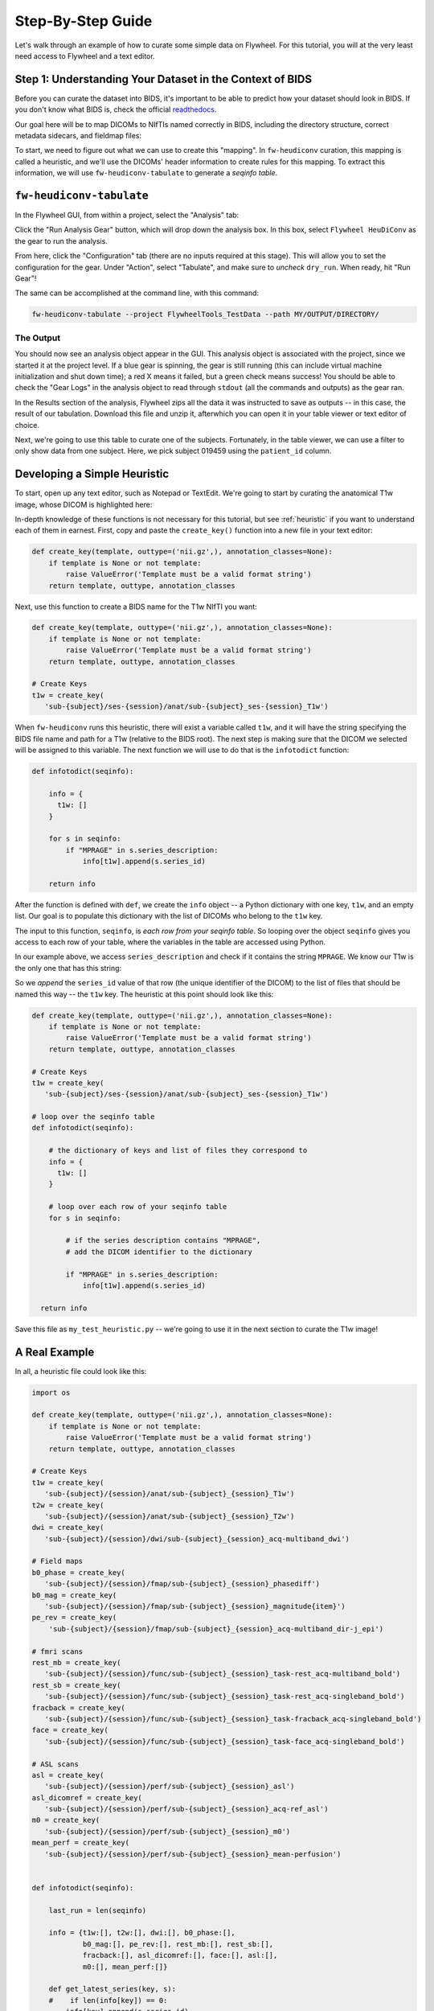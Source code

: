 .. _stepbystep:

Step-By-Step Guide
====================
Let's walk through an example of how to curate some simple data on Flywheel. For
this tutorial, you will at the very least need access to Flywheel and a text editor.

Step 1: Understanding Your Dataset in the Context of BIDS
---------------------------------------------------------

Before you can curate the dataset into BIDS, it's important to be able to
predict how your dataset should look in BIDS. If you don't know what BIDS is,
check the official `readthedocs <https://bids-specification.readthedocs.io/en/stable/>`_.

Our goal here will be to map DICOMs to NIfTIs named correctly in BIDS,
including the directory structure, correct metadata sidecars, and fieldmap files:

.. image:: dicom-reorganization-transparent-white_1000x477.png
   :width: 600

To start, we need to figure out what we can use to create this "mapping". In
``fw-heudiconv`` curation, this mapping is called a heuristic, and we'll use
the DICOMs' header information to create rules for this mapping. To extract this
information, we will use ``fw-heudiconv-tabulate`` to generate a `seqinfo table`.

``fw-heudiconv-tabulate``
-------------------------

In the Flywheel GUI, from within a project, select the "Analysis" tab:

.. image:: project_analysis_view.png
   :width: 1200

Click the "Run Analysis Gear" button, which will drop down the analysis box. In
this box, select ``Flywheel HeuDiConv`` as the gear to run the analysis.

.. image:: project_gear_view.png
   :width: 1200

From here, click the "Configuration" tab (there are no inputs required at
this stage). This will allow you to set the configuration for the gear. Under
"Action", select "Tabulate", and make sure to *uncheck* ``dry_run``. When ready,
hit "Run Gear"!

The same can be accomplished at the command line, with this command:

.. code-block:: python

    fw-heudiconv-tabulate --project FlywheelTools_TestData --path MY/OUTPUT/DIRECTORY/


The Output
^^^^^^^^^^

You should now see an analysis object appear in the GUI. This analysis object is
associated with the project, since we started it at the project level. If a blue
gear is spinning, the gear is still running (this can include virtual machine
initialization and shut down time); a red X means it failed, but a green check
means success! You should be able to check the "Gear Logs" in the analysis object
to read through ``stdout`` (all the commands and outputs) as the gear ran.

.. image:: tabulate_log.png
   :width: 1200

In the Results section of the analysis, Flywheel zips all the data it was
instructed to save as outputs -- in this case, the result of our tabulation.
Download this file and unzip it, afterwhich you can open it in your table viewer
or text editor of choice.

.. image:: tabulate_table.png
   :width: 1200

Next, we're going to use this table to curate one of the subjects. Fortunately,
in the table viewer, we can use a filter to only show data from one subject.
Here, we pick subject 019459 using the ``patient_id`` column.

Developing a Simple Heuristic
-----------------------------

To start, open up any text editor, such as Notepad or TextEdit. We're going to
start by curating the anatomical T1w image, whose DICOM is highlighted here:

.. image:: t1w_seqinfo.png
   :width: 1200

In-depth knowledge of these functions is not necessary for this tutorial, but
see :ref:`heuristic` if you want to understand each of them in earnest. First,
copy and paste the ``create_key()`` function into a new file in your text editor:

.. code-block:: python

    def create_key(template, outtype=('nii.gz',), annotation_classes=None):
        if template is None or not template:
            raise ValueError('Template must be a valid format string')
        return template, outtype, annotation_classes

Next, use this function to create a BIDS name for the T1w NIfTI you want:

.. code-block:: python

    def create_key(template, outtype=('nii.gz',), annotation_classes=None):
        if template is None or not template:
            raise ValueError('Template must be a valid format string')
        return template, outtype, annotation_classes

    # Create Keys
    t1w = create_key(
       'sub-{subject}/ses-{session}/anat/sub-{subject}_ses-{session}_T1w')

When ``fw-heudiconv`` runs this heuristic, there will exist a variable called
``t1w``, and it will have the string specifying the BIDS file name and path
for a T1w (relative to the BIDS root). The next step is making sure that the
DICOM we selected will be assigned to this variable. The next function we will
use to do that is the ``infotodict`` function:

.. code-block:: python

    def infotodict(seqinfo):

        info = {
          t1w: []
        }

        for s in seqinfo:
            if "MPRAGE" in s.series_description:
                info[t1w].append(s.series_id)

        return info

After the function is defined with ``def``, we create the ``info`` object -- a
Python dictionary with one key, ``t1w``, and an empty list. Our goal is to
populate this dictionary with the list of DICOMs who belong to the ``t1w`` key.

The input to this function, ``seqinfo``, is `each row from your seqinfo table`.
So looping over the object ``seqinfo`` gives you access to each row of your table,
where the variables in the table are accessed using Python.

In our example above, we access ``series_description`` and check if it contains the
string ``MPRAGE``. We know our T1w is the only one that has this string:

.. image:: t1w_highlighted.png
   :width: 1200

So we `append` the ``series_id`` value of that row (the unique identifier of
the DICOM) to the list of files that should be named this way -- the ``t1w`` key.
The heuristic at this point should look like this:

.. code-block:: python

    def create_key(template, outtype=('nii.gz',), annotation_classes=None):
        if template is None or not template:
            raise ValueError('Template must be a valid format string')
        return template, outtype, annotation_classes

    # Create Keys
    t1w = create_key(
       'sub-{subject}/ses-{session}/anat/sub-{subject}_ses-{session}_T1w')

    # loop over the seqinfo table
    def infotodict(seqinfo):

        # the dictionary of keys and list of files they correspond to
        info = {
          t1w: []
        }

        # loop over each row of your seqinfo table
        for s in seqinfo:

            # if the series description contains "MPRAGE",
            # add the DICOM identifier to the dictionary

            if "MPRAGE" in s.series_description:
                info[t1w].append(s.series_id)

      return info

Save this file as ``my_test_heuristic.py`` -- we're going to use it in the next
section to curate the T1w image!



A Real Example
---------------
In all, a heuristic file could look like this:

.. code-block:: python

    import os

    def create_key(template, outtype=('nii.gz',), annotation_classes=None):
        if template is None or not template:
            raise ValueError('Template must be a valid format string')
        return template, outtype, annotation_classes

    # Create Keys
    t1w = create_key(
       'sub-{subject}/{session}/anat/sub-{subject}_{session}_T1w')
    t2w = create_key(
       'sub-{subject}/{session}/anat/sub-{subject}_{session}_T2w')
    dwi = create_key(
       'sub-{subject}/{session}/dwi/sub-{subject}_{session}_acq-multiband_dwi')

    # Field maps
    b0_phase = create_key(
       'sub-{subject}/{session}/fmap/sub-{subject}_{session}_phasediff')
    b0_mag = create_key(
       'sub-{subject}/{session}/fmap/sub-{subject}_{session}_magnitude{item}')
    pe_rev = create_key(
        'sub-{subject}/{session}/fmap/sub-{subject}_{session}_acq-multiband_dir-j_epi')

    # fmri scans
    rest_mb = create_key(
       'sub-{subject}/{session}/func/sub-{subject}_{session}_task-rest_acq-multiband_bold')
    rest_sb = create_key(
       'sub-{subject}/{session}/func/sub-{subject}_{session}_task-rest_acq-singleband_bold')
    fracback = create_key(
       'sub-{subject}/{session}/func/sub-{subject}_{session}_task-fracback_acq-singleband_bold')
    face = create_key(
       'sub-{subject}/{session}/func/sub-{subject}_{session}_task-face_acq-singleband_bold')

    # ASL scans
    asl = create_key(
       'sub-{subject}/{session}/perf/sub-{subject}_{session}_asl')
    asl_dicomref = create_key(
       'sub-{subject}/{session}/perf/sub-{subject}_{session}_acq-ref_asl')
    m0 = create_key(
       'sub-{subject}/{session}/perf/sub-{subject}_{session}_m0')
    mean_perf = create_key(
       'sub-{subject}/{session}/perf/sub-{subject}_{session}_mean-perfusion')


    def infotodict(seqinfo):

        last_run = len(seqinfo)

        info = {t1w:[], t2w:[], dwi:[], b0_phase:[],
                b0_mag:[], pe_rev:[], rest_mb:[], rest_sb:[],
                fracback:[], asl_dicomref:[], face:[], asl:[],
                m0:[], mean_perf:[]}

        def get_latest_series(key, s):
        #    if len(info[key]) == 0:
            info[key].append(s.series_id)
        #    else:
        #        info[key] = [s.series_id]

        for s in seqinfo:
            protocol = s.protocol_name.lower()
            if "mprage" in protocol:
                get_latest_series(t1w,s)
            elif "t2_sag" in protocol:
                get_latest_series(t2w,s)
            elif "b0map" in protocol and "M" in s.image_type:
                info[b0_mag].append(s.series_id)
            elif "b0map" in protocol and "P" in s.image_type:
                info[b0_phase].append(s.series_id)
            elif "topup_ref" in protocol:
                get_latest_series(pe_rev, s)
            elif "dti_multishell" in protocol and not s.is_derived:
                get_latest_series(dwi, s)

            elif s.series_description.endswith("_ASL"):
                get_latest_series(asl, s)
            elif protocol.startswith("asl_dicomref"):
                get_latest_series(asl_dicomref, s)
            elif s.series_description.endswith("_M0"):
                get_latest_series(m0, s)
            elif s.series_description.endswith("_MeanPerf"):
                get_latest_series(mean_perf, s)

            elif "fracback" in protocol:
                get_latest_series(fracback, s)
            elif "face" in protocol:
                get_latest_series(face,s)
            elif "rest" in protocol:
                if "MB" in s.image_type:
                    get_latest_series(rest_mb,s)
                else:
                    get_latest_series(rest_sb,s)

            elif s.patient_id in s.dcm_dir_name:
                get_latest_series(asl, s)

            else:
                print("Series not recognized!: ", s.protocol_name, s.dcm_dir_name)
        return info

    MetadataExtras = {
        b0_phase: {
            "EchoTime1": 0.00412,
            "EchoTime2": 0.00658
        },
        asl: {
            "PulseSequenceType": "3D_SPRIAL",
            "PulseSequenceDetails" : "WIP" ,
            "LabelingType": "PCASL",
            "LabelingDuration": 1.8,
            "PostLabelingDelay": 1.8,
            "BackgroundSuppression": "Yes",
            "M0":10,
            "LabelingSlabLocation":"X",
            "LabelingOrientation":"",
            "LabelingDistance":2,
            "AverageLabelingGradient": 34,
            "SliceSelectiveLabelingGradient":45,
            "AverageB1LabelingPulses": 0,
            "LabelingSlabThickness":2,
            "AcquisitionDuration":123,
            "BackgroundSuppressionLength":2,
            "BackgroundSuppressionPulseTime":2,
            "VascularCrushingVenc": 2,
            "PulseDuration": 1.8,
            "InterPulseSpacing":4,
            "PCASLType":"balanced",
            "PASLType": "",
            "LookLocker":"True",
            "LabelingEfficiency":0.72,
            "BolusCutOffFlag":"False",
            "BolusCutOffTimingSequence":"False",
            "BolusCutOffDelayTime":0,
            "BolusCutOffTechnique":"False"
        }
    }

    IntendedFor = {
        b0_phase: [
            '{session}/func/sub-{subject}_{session}_task-rest_acq-multiband_bold.nii.gz',
            '{session}/func/sub-{subject}_{session}_task-rest_acq-singleband_bold.nii.gz',
            '{session}/func/sub-{subject}_{session}_task-fracback_acq-singleband_bold.nii.gz',
            '{session}/func/sub-{subject}_{session}_task-face_acq-singleband_bold.nii.gz'
        ],
        b0_mag: [],
        pe_rev: [
            '{session}/dwi/sub-{subject}_{session}_acq-multiband_dwi.nii.gz',
        ]
    }

    def ReplaceSubject(label):
        return label.lstrip("0")


    def ReplaceSession(label):
        return label.lstrip("0")


    def AttachToSession():

        # example: uploading a json file
        import json

        adict = {
            "id": "04",
            "name": "foo",
            "scan": "blah"
        }

        json_object = json.dumps(adict, indent = 4) # json.dumps() returns a string!

        attachment1 = {
            'name': 'jsonexample.json',
            'data': json_object,
            'type': 'application/json'
        }

        return attachment1


    def AttachToProject():

        # example: uploading a single CHANGES file

        attachment1 = {
            'name': 'CHANGES',
            'data': 'This is a CHANGES file!',
            'type': 'text/plain'
        }

        return attachment1
